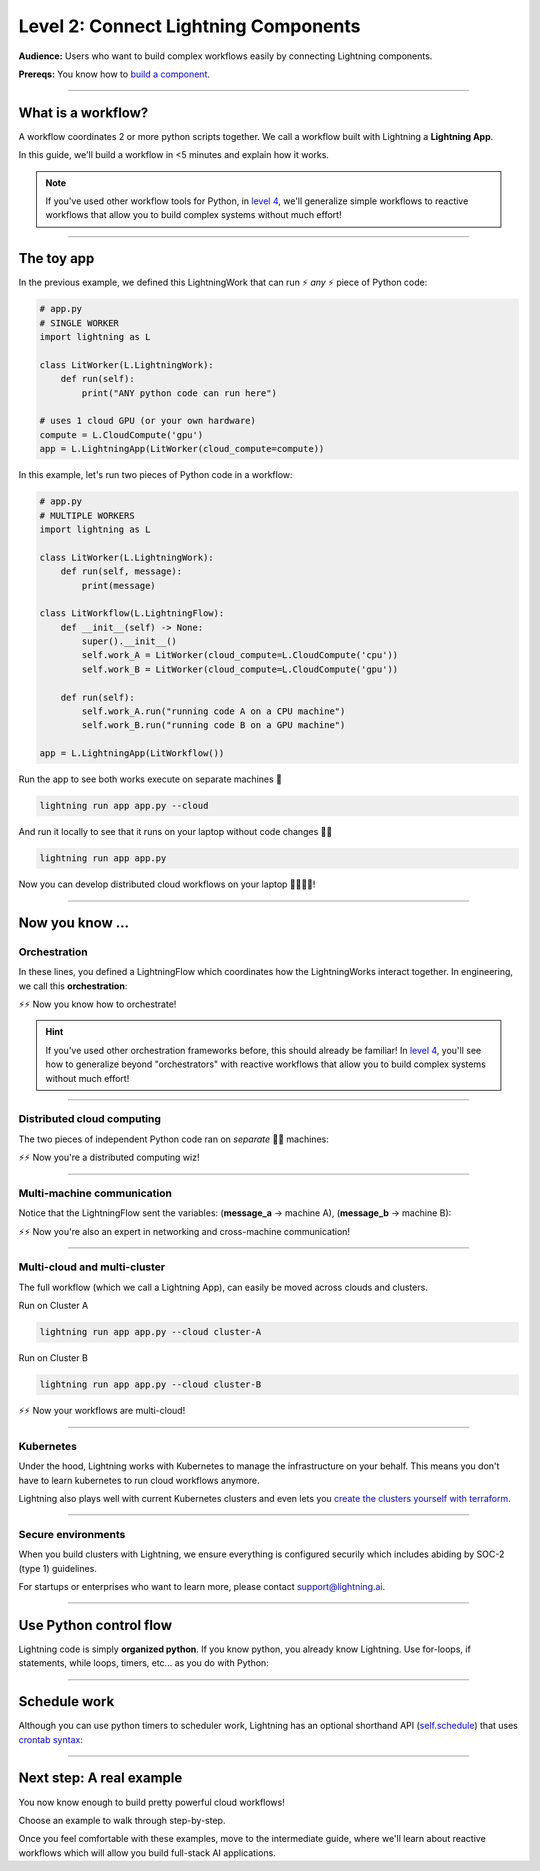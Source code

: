 #####################################
Level 2: Connect Lightning Components
#####################################
**Audience:** Users who want to build complex workflows easily by connecting Lightning components.

**Prereqs:** You know how to `build a component <build_a_lightning_component.html>`_.

.. image:: https://pl-bolts-doc-images.s3.us-east-2.amazonaws.com/workflow_intro.gif
    :alt: Animation showing how to convert your PyTorch code to LightningLite.
    :width: 800
    :align: center

----

*******************
What is a workflow?
*******************
A workflow coordinates 2 or more python scripts together. We call a workflow built with Lightning a **Lightning App**.

In this guide, we'll build a workflow in <5 minutes and explain how it works.

.. note:: If you've used other workflow tools for Python, in `level 4 <level_4.html>`_, we'll 
        generalize simple workflows to reactive workflows that allow you to build complex
        systems without much effort!

----

***********
The toy app
***********

In the previous example, we defined this LightningWork that can run ⚡ *any* ⚡ piece of Python code:

.. code:: python 

    # app.py
    # SINGLE WORKER
    import lightning as L

    class LitWorker(L.LightningWork):
        def run(self):
            print("ANY python code can run here")

    # uses 1 cloud GPU (or your own hardware)
    compute = L.CloudCompute('gpu')
    app = L.LightningApp(LitWorker(cloud_compute=compute))


In this example, let's run two pieces of Python code in a workflow:

.. code:: python

    # app.py
    # MULTIPLE WORKERS
    import lightning as L

    class LitWorker(L.LightningWork):
        def run(self, message):
            print(message)

    class LitWorkflow(L.LightningFlow):
        def __init__(self) -> None:
            super().__init__()
            self.work_A = LitWorker(cloud_compute=L.CloudCompute('cpu'))
            self.work_B = LitWorker(cloud_compute=L.CloudCompute('gpu'))

        def run(self):
            self.work_A.run("running code A on a CPU machine")
            self.work_B.run("running code B on a GPU machine")

    app = L.LightningApp(LitWorkflow())

Run the app to see both works execute on separate machines 🤯

.. code:: python

    lightning run app app.py --cloud

And run it locally to see that it runs on your laptop without code changes 🤯🤯

.. code:: python

    lightning run app app.py

Now you can develop distributed cloud workflows on your laptop 🤯🤯🤯🤯!


----

**************************
Now you know ...
**************************

-------------
Orchestration
-------------

In these lines, you defined a LightningFlow which coordinates how the LightningWorks interact together.
In engineering, we call this **orchestration**:

.. raw:: html

    <div class="display-card-container">
        <div class="row">
        <div class="col-md-4">

        <img src="https://pl-bolts-doc-images.s3.us-east-2.amazonaws.com/orchestration.gif" width="100%">

.. raw:: html

        </div>
        <div class="col-md-8">

.. code:: python
    :emphasize-lines: 8, 15

    # app.py
    import lightning as L

    class LitWorker(L.LightningWork):
        def run(self, message):
            print(message)

    class LitWorkflow(L.LightningFlow):
        def __init__(self) -> None:
            super().__init__()
            self.work_A = LitWorker(cloud_compute=L.CloudCompute('cpu'))
            self.work_B = LitWorker(cloud_compute=L.CloudCompute('gpu'))

        # the run method of LightningFlow is an orchestrator
        def run(self):
            self.work_A.run("running code A on a CPU machine")
            self.work_B.run("running code B on a GPU machine")

    app = L.LightningApp(LitWorkflow())

.. raw:: html

        </div>
        </div>
    </div>

⚡⚡ Now you know how to orchestrate!

.. hint::

    If you've used other orchestration frameworks before, this should already be familiar! In `level 4 <level_4.html>`_, you'll
    see how to generalize beyond "orchestrators" with reactive workflows that allow you to build complex
    systems without much effort!

----

---------------------------
Distributed cloud computing
---------------------------
The two pieces of independent Python code ran on *separate* 🤯🤯 machines:


.. raw:: html

    <div class="display-card-container">
        <div class="row">
        <div class="col-md-4">
        <img src="https://pl-bolts-doc-images.s3.us-east-2.amazonaws.com/distributed_computing.gif" width="100%">

.. raw:: html

        </div>
        <div class="col-md-8">

.. code:: python
    :emphasize-lines: 13, 16

    # app.py
    import lightning as L

    class LitWorker(L.LightningWork):
        def run(self, message):
            print(message)

    class LitWorkflow(L.LightningFlow):
        def __init__(self) -> None:
            super().__init__()

            # runs on machine 1
            self.work_A = LitWorker(cloud_compute=L.CloudCompute('cpu'))

            # runs on machine 2
            self.work_B = LitWorker(cloud_compute=L.CloudCompute('gpu'))

        def run(self):
            self.work_A.run("running code A on a CPU machine")
            self.work_B.run("running code B on a GPU machine")

    app = L.LightningApp(LitWorkflow())

.. raw:: html

        </div>
        </div>
    </div>

⚡⚡ Now you're a distributed computing wiz!

----

---------------------------
Multi-machine communication
---------------------------
Notice that the LightningFlow sent the variables: (**message_a** -> machine A),  (**message_b** -> machine B):

.. raw:: html

    <div class="display-card-container">
        <div class="row">
        <div class="col-md-4">
        <img src="https://pl-bolts-doc-images.s3.us-east-2.amazonaws.com/multi_machine_comms.gif" width="100%">

.. raw:: html

        </div>
        <div class="col-md-8">

.. code:: python
    :emphasize-lines: 15, 16, 17, 18

    # app.py
    import lightning as L

    class LitWorker(L.LightningWork):
        def run(self, message):
            print(message)

    class LitWorkflow(L.LightningFlow):
        def __init__(self) -> None:
            super().__init__()
            self.work_A = LitWorker(cloud_compute=L.CloudCompute('cpu'))
            self.work_B = LitWorker(cloud_compute=L.CloudCompute('gpu'))

        def run(self):
            message_a = "running code A on a CPU machine"
            message_b = "running code B on a GPU machine"
            self.work_A.run(message_a)
            self.work_B.run(message_b)

    app = L.LightningApp(LitWorkflow())


.. raw:: html

        </div>
        </div>
    </div>
⚡⚡ Now you're also an expert in networking and cross-machine communication!

----

-----------------------------
Multi-cloud and multi-cluster
-----------------------------
The full workflow (which we call a Lightning App), can easily be moved across clouds and clusters.

.. raw:: html

    <div class="display-card-container">
        <div class="row">
        <div class="col-md-4">
        <img src="https://pl-bolts-doc-images.s3.us-east-2.amazonaws.com/multi_cloud.gif" width="100%">

.. raw:: html

        </div>
        <div class="col-md-8">

Run on Cluster A

.. code:: bash

    lightning run app app.py --cloud cluster-A

Run on Cluster B

.. code:: bash

    lightning run app app.py --cloud cluster-B

.. raw:: html

        </div>
        </div>
    </div>

⚡⚡ Now your workflows are multi-cloud!

.. collapse:: Create a cluster on your AWS account

   |
   To run on your own AWS account, first `create an AWS ARN <../glossary/aws_arn.rst>`_.

   Next, set up a Lightning cluster (here we name it **cluster-A**):

   .. code:: bash

      # TODO: need to remove  --external-id dummy --region us-west-2
      lightning create cluster cluster-A --provider aws --role-arn arn:aws:iam::1234567890:role/lai-byoc

   Run your code on the **cluster-A** cluster by passing it into CloudCompute:

   .. code:: python 

      compute = L.CloudCompute('gpu', clusters=['cluster-A'])
      app = L.LightningApp(LitWorker(cloud_compute=compute))

   .. warning:: 
      
      This feature is available only under early-access. Request access by emailing support@lightning.ai.

----

----------
Kubernetes
----------
Under the hood, Lightning works with Kubernetes to manage the infrastructure on your behalf. 
This means you don't have to learn kubernetes to run cloud workflows anymore.

Lightning also plays well with current Kubernetes clusters and even lets you 
`create the clusters yourself with terraform <https://github.com/Lightning-AI/terraform-aws-lightning-byoc>`_.

----

-------------------
Secure environments
-------------------
When you build clusters with Lightning, we ensure everything is configured securily which includes abiding by SOC-2 (type 1) guidelines.

For startups or enterprises who want to learn more, please contact support@lightning.ai.

----

***********************
Use Python control flow
***********************
Lightning code is simply **organized python**. If you know python, you already know Lightning. Use for-loops, if statements, while loops, timers, etc... as you do with Python:

.. code:: python
    :emphasize-lines: 2, 13, 16, 17, 21, 22

    import lightning as L
    from datetime import datetime

    class LitWorker(L.LightningWork):
        def run(self, message):
            print(message)

    class LitWorkflow(L.LightningFlow):
        def __init__(self) -> None:
            super().__init__()
            self.work_A = LitWorker(cloud_compute=L.CloudCompute('cpu'))
            self.work_B = LitWorker(cloud_compute=L.CloudCompute('gpu'))
            self._start_time = None

        def run(self):
            if self._start_time is None:
                self._start_time = datetime.now()
            self.work_A.run("running code A on a CPU machine")

            # start B, 5 seconds after A has finished
            elapsed_seconds = (datetime.now() - self._start_time).seconds
            if elapsed_seconds > 5:
                self.work_B.run("running code B on a GPU machine")

    app = L.LightningApp(LitWorkflow())

----

*************
Schedule work
*************
Although you can use python timers to scheduler work, 
Lightning has an optional shorthand API (`self.schedule <../../core_api/lightning_flow.html#lightning_app.core.flow.LightningFlow.schedule>`_) 
that uses `crontab syntax <https://crontab.guru/>`_:

.. code:: python
    :emphasize-lines: 17

    import lightning as L

    class LitWorker(L.LightningWork):
        def run(self, message):
            print(message)

    class LitWorkflow(L.LightningFlow):
        def __init__(self) -> None:
            super().__init__()
            self.work_A = LitWorker(cloud_compute=L.CloudCompute('cpu'))
            self.work_B = LitWorker(cloud_compute=L.CloudCompute('gpu'))

        def run(self):
            self.work_A.run("running code A on a CPU machine")

            # B runs once, and then again every hour
            if self.schedule("hourly"):
                self.work_B.run("running code B on a GPU machine")

    app = L.LightningApp(LitWorkflow())

----

*************************
Next step: A real example
*************************
You now know enough to build pretty powerful cloud workflows!

Choose an example to walk through step-by-step. 

Once you feel comfortable with these examples, move to the intermediate guide, where we'll learn about reactive
workflows which will allow you build full-stack AI applications.

.. raw:: html

    <div class="display-card-container">
        <div class="row">

.. Add callout items below this line

.. displayitem::
   :header: Example: Train PyTorch on the cloud
   :description: Train a PyTorch model in single or multi-node on the cloud
   :button_link: train_pytorch_on_the_cloud.html
   :col_css: col-md-6
   :height: 150
   :tag: basic

.. displayitem::
   :header: Example: Deploy a model API
   :description: Deploy a model behind a load-balanced API.
   :button_link: deploy_ai_model_api.html
   :col_css: col-md-6
   :height: 150
   :tag: basic

.. displayitem::
   :header: Example: Develop a Jupyter Notebook component
   :description: Develop a LightningWork that runs a notebook on the cloud.
   :button_link: run_jupyter_notebook_on_the_cloud.html
   :col_css: col-md-6
   :height: 150
   :tag: basic

.. displayitem::
   :header: Example: Create a model demo
   :description: Demo POCs and MVPs which can be shared with a public web user interface.
   :button_link: create_a_model_demo.html
   :col_css: col-md-6
   :height: 150
   :tag: basic

.. displayitem::
   :header: Example: Directed Acyclical Graph (DAG)
   :description: Learn how to build a DAG with Lightning workflows.
   :button_link: create_a_model_demo.html
   :col_css: col-md-6
   :height: 150
   :tag: basic

.. raw:: html

        </div>
    </div>